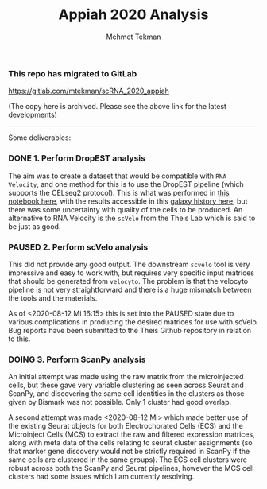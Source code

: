 #+TITLE: Appiah 2020 Analysis
#+PROPERTY: header-args :exports both :eval never-export
#+OPTIONS: H:4 num:nil toc:5
#+EXCLUDE_TAGS: noexport
#+AUTHOR: Mehmet Tekman

*** This repo has migrated to GitLab
https://gitlab.com/mtekman/scRNA_2020_appiah
****** (The copy here is archived. Please see the above link for the latest developments)

#+HTML: <hr/>




Some deliverables:


*** DONE 1. Perform DropEST analysis
    CLOSED: [2020-04-01 Mi 12:18]

    The aim was to create a dataset that would be compatible with =RNA Velocity=, and one method for this is to use the DropEST pipeline (which supports the CELseq2 protocol). This is what was performed in [[file:1_dropest.org][this notebook here]], with the results accessible in this [[https://usegalaxy.eu/u/mehmet-tekman/h/bismark-dropest-data][galaxy history here]], but there was some uncertainty with quality of the cells to be produced. An alternative to RNA Velocity is the =scVelo= from the Theis Lab which is said to be just as good.


*** PAUSED 2. Perform scVelo analysis
    
    This did not provide any good output. The downstream =scvelo= tool is very impressive and easy to work with, but requires very specific input matrices that should be generated from =velocyto=. The problem is that the velocyto pipeline is not very straightforward and there is a huge mismatch between the tools and the materials. 

    As of <2020-08-12 Mi 16:15> this is set into the PAUSED state due to various complications in producing the desired matrices for use with scVelo. Bug reports have been submitted to the Theis Github repository in relation to this.

*** DOING 3. Perform ScanPy analysis

    An initial attempt was made using the raw matrix from the microinjected cells, but these gave very variable clustering as seen across Seurat and ScanPy, and discovering the same cell identities in the clusters as those given by Bismark was not possible. Only 1 cluster had good overlap.

    A second attempt was made <2020-08-12 Mi>  which made better use of the existing Seurat objects for both Electrochorated Cells (ECS) and the Microinject Cells (MCS) to extract the raw and filtered expression matrices, along with meta data of the cells relating to seurat cluster assignments (so that marker gene discovery would not be strictly required in ScanPy if the same cells are clustered in the same groups). The ECS cell clusters were robust across both the ScanPy and Seurat pipelines, however the MCS cell clusters had some issues which I am currently resolving.
